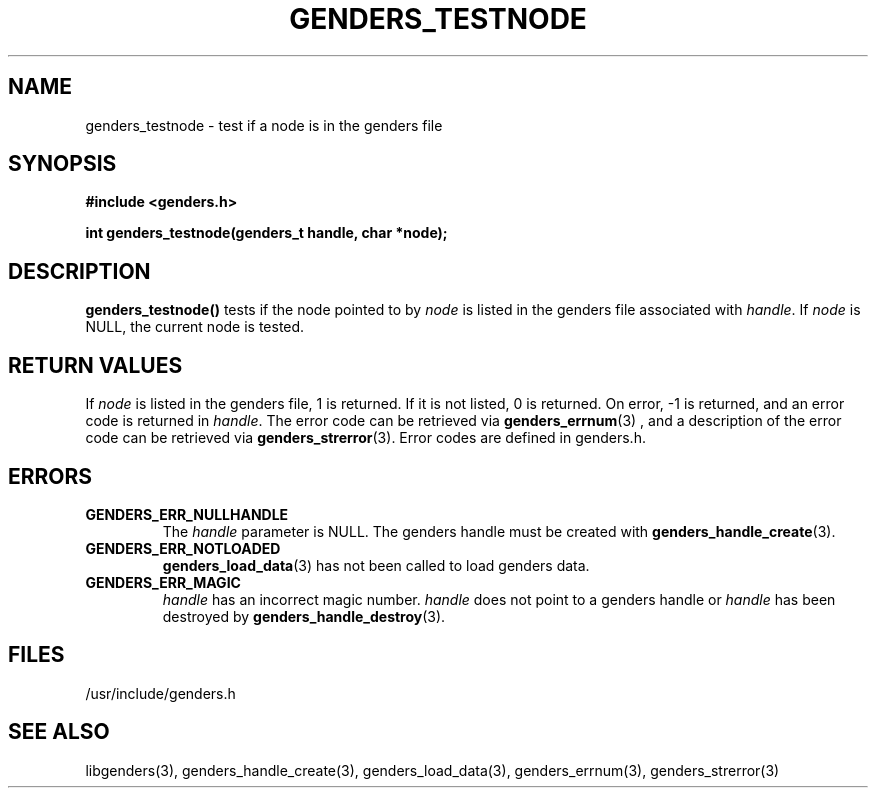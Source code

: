 \."#################################################################
\."$Id: genders_testnode.3,v 1.2 2003-04-23 20:04:16 achu Exp $
\."by Albert Chu <chu11@llnl.gov>
\."#################################################################
.\"
.TH GENDERS_TESTNODE 3 "Release 1.1" "LLNL" "LIBGENDERS"
.SH NAME
genders_testnode \- test if a node is in the genders file
.SH SYNOPSIS
.B #include <genders.h>
.sp
.BI "int genders_testnode(genders_t handle, char *node);"
.br
.SH DESCRIPTION
\fBgenders_testnode()\fR tests if the node pointed to by \fInode\fR
is listed in the genders file associated with \fIhandle\fR.
If \fInode\fR is NULL, the current node is tested.  
.br
.SH RETURN VALUES
If \fInode\fR is listed in the genders file, 1 is returned.  If it is not
listed, 0 is returned. On error, -1 is returned, and an error code
is returned in \fIhandle\fR.  The error code can be retrieved
via
.BR genders_errnum (3)
, and a description of the error code can be retrieved via 
.BR genders_strerror (3).  
Error codes are defined in genders.h.
.br
.SH ERRORS
.TP
.B GENDERS_ERR_NULLHANDLE
The \fIhandle\fR parameter is NULL.  The genders handle must be created
with
.BR genders_handle_create (3).
.TP
.B GENDERS_ERR_NOTLOADED
.BR genders_load_data (3)
has not been called to load genders data.
.TP
.B GENDERS_ERR_MAGIC 
\fIhandle\fR has an incorrect magic number.  \fIhandle\fR does not point to a genders
handle or \fIhandle\fR has been destroyed by 
.BR genders_handle_destroy (3).
.br
.SH FILES
/usr/include/genders.h
.SH SEE ALSO
libgenders(3), genders_handle_create(3), genders_load_data(3), genders_errnum(3), genders_strerror(3)

